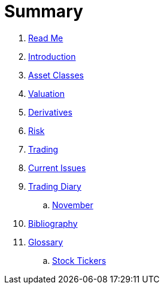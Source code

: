 = Summary

. link:README.adoc[Read Me]
. link:introduction.adoc[Introduction]
. link:asset_classes.adoc[Asset Classes]
. link:valuation.adoc[Valuation]
. link:derivatives.adoc[Derivatives]
. link:risk_measures.adoc[Risk]
. link:where_to_trade.adoc[Trading]
. link:current_issues.adoc[Current Issues]
. link:trading_diary.adoc[Trading Diary]
.. link:november.adoc[November]
. link:bibliography.adoc[Bibliography]
. link:GLOSSARY.adoc[Glossary]
.. link:stock_tickers.adoc[Stock Tickers]

